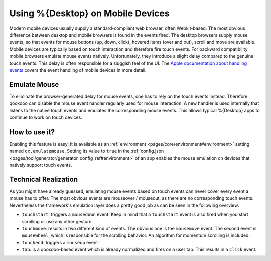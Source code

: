 .. _pages/on_mobile#using_deskltop_on_mobile_devices:

Using %{Desktop} on Mobile Devices
**********************************

Modern mobile devices usually supply a standard-compliant web browser, often Webkit-based. The most obvious difference between desktop and mobile browsers is found in the events fired. The desktop browsers supply mouse events, so that events for mouse buttons (up, down, click), hovered items (over and out), scroll and move are available. Mobile devices are typically based on touch interaction and therefore fire touch events. For backward compatibility mobile browsers emulate mouse events natively. Unfortunately, they introduce a slight delay compared to the genuine touch events. This delay is often responsible for a sluggish feel of the UI. The `Apple documentation about handling events <https://developer.apple.com/library/ios/#DOCUMENTATION/AppleApplications/Reference/SafariWebContent/HandlingEvents/HandlingEvents.html>`__ covers the event handling of mobile devices in more detail.

Emulate Mouse
=============
To eliminate the browser-generated delay for mouse events, one has to rely on the touch events instead. Therefore qooxdoo can disable the  mouse event handler regularly used for mouse interaction. A new handler is used internally that listens to the native touch events and emulates the corresponding mouse events. This allows typical %{Desktop} apps to continue to work on touch devices.

How to use it?
==============
Enabling this feature is easy: It is available as an :ref:`environment <pages/core/environment#environment>` setting named ``qx.emulatemouse``. Setting its value to ``true`` in the :ref:`config.json <pages/tool/generator/generator_config_ref#environment>` of an app enables the mouse emulation on devices that natively support touch events.

Technical Realization
=====================
As you might have already guessed, emulating mouse events based on touch events can never cover every event a mouse has to offer. The most obvious events are mouseover / mouseout, as there are no corresponding touch events. Nevertheless the framework's emulation layer does a pretty good job as can be seen in the following overview:

* ``touchstart``: triggers a ``mousedown`` event. Keep in mind that a ``touchstart`` event is also fired when you start scrolling or use any other gesture.

* ``touchmove``: results in two different kind of events. The obvious one is the ``mousemove`` event. The second event is ``mousewheel``, which is responsible for the scrolling behavior. An algorithm for momentum scrolling is included.

* ``touchend``: triggers a ``mouseup`` event.

* ``tap``: is a qooxdoo-based event which is already normalized and fires on a user tap. This results in a ``click`` event.

|emulatemouse.png|

.. |emulatemouse.png| image:: emulatemouse.png